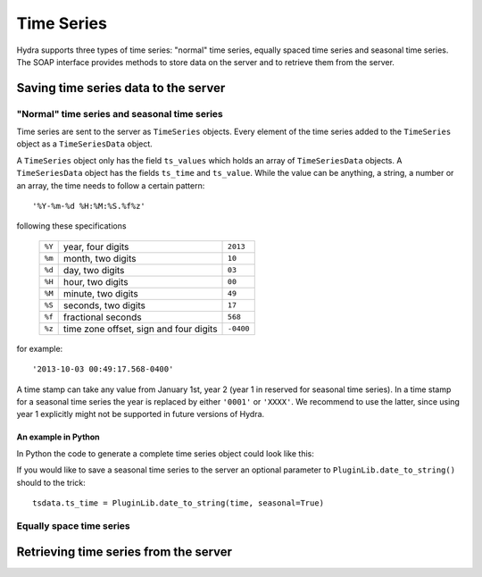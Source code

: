Time Series
===========

Hydra supports three types of time series: "normal" time series, equally spaced
time series and seasonal time series. The SOAP interface provides methods to
store data on the server and to retrieve them from the server.

Saving time series data to the server
-------------------------------------

"Normal" time series and seasonal time series
~~~~~~~~~~~~~~~~~~~~~~~~~~~~~~~~~~~~~~~~~~~~~

Time series are sent to the server as ``TimeSeries`` objects. Every element of
the time series added to the ``TimeSeries`` object as a ``TimeSeriesData``
object. 

A ``TimeSeries`` object only has the field ``ts_values`` which holds an array of
``TimeSeriesData`` objects. A ``TimeSeriesData`` object has the fields ``ts_time``
and ``ts_value``. While the value can be anything, a string, a number or an
array, the time needs to follow a certain pattern::

    '%Y-%m-%d %H:%M:%S.%f%z'

following these specifications

    ====== ========================================= =========
    ``%Y`` year, four digits                         ``2013``
    ``%m`` month, two digits                         ``10``
    ``%d`` day, two digits                           ``03``
    ``%H`` hour, two digits                          ``00``
    ``%M`` minute, two digits                        ``49``
    ``%S`` seconds, two digits                       ``17``
    ``%f`` fractional seconds                        ``568``
    ``%z`` time zone offset, sign and four digits    ``-0400``
    ====== ========================================= =========

for example::

    '2013-10-03 00:49:17.568-0400'

A time stamp can take any value from January 1st, year 2 (year 1 in reserved for
seasonal time series). In a time stamp for a seasonal time series the year is
replaced by either ``'0001'`` or ``'XXXX'``. We recommend to use the latter,
since using year 1 explicitly might not be supported in future versions of
Hydra.


An example in Python
********************

In Python the code to generate a complete time series object could look like
this:

.. code-block:: python
   :linenos:

   from suds import Client

   url = 'http://localhost:8000?wsdl'
   client = Client(url)

   dataset = [(datetime(2002, 1, 1), 4.0), (datetime(2002, 1, 2), 4.5)]

   timeseries = client.factory.create('ns1:TimeSeries')

   for time, value in dataset:
       tsdata = client.factory.create('ns1:TimeSeriesData')
       tsdata.ts_time = PluginLib.date_to_string(time)
       tsdata.ts_value = value

       timeseries.ts_values.TimeSeriesData.append(tsdata)

   client.service.add_dataset(timeseries)

If you would like to save a seasonal time series to the server an optional
parameter to ``PluginLib.date_to_string()`` should to the trick::

   tsdata.ts_time = PluginLib.date_to_string(time, seasonal=True)
    


Equally space time series
~~~~~~~~~~~~~~~~~~~~~~~~~


Retrieving time series from the server
--------------------------------------



